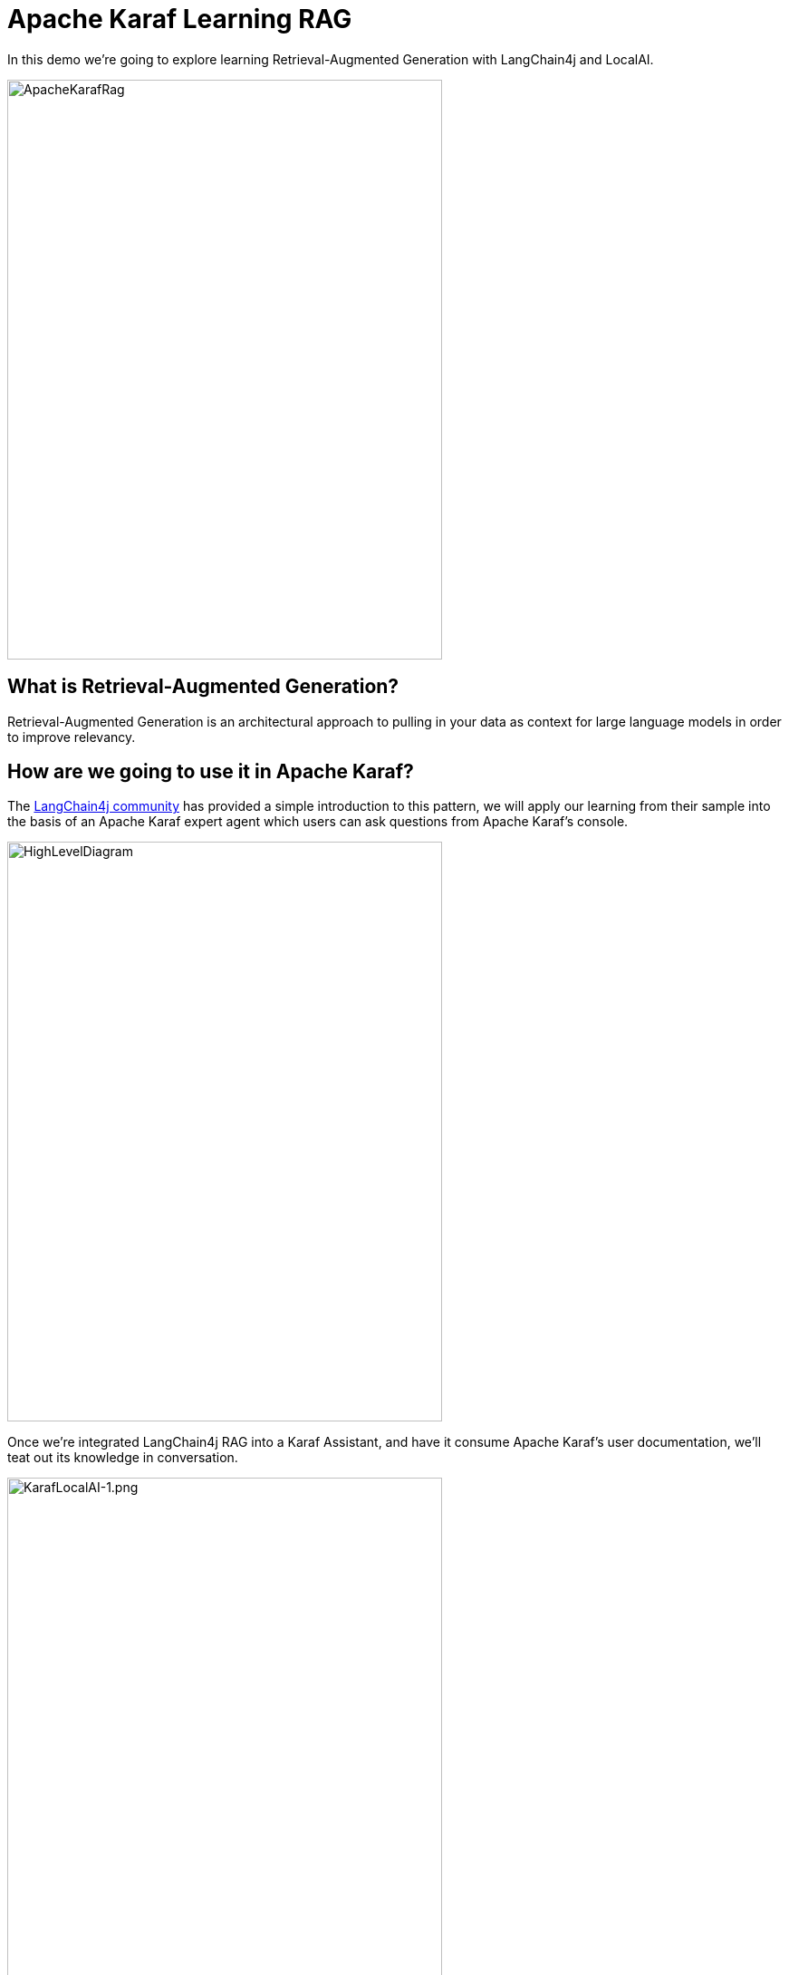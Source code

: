 = Apache Karaf Learning RAG

In this demo we're going to explore learning Retrieval-Augmented Generation with LangChain4j and LocalAI.

image::./assets/images/ApacheKarafRag.png[alt=ApacheKarafRag,width=480,height=640,align="center"]

== What is Retrieval-Augmented Generation?

Retrieval-Augmented Generation is an architectural approach to pulling in your data as context for large language models in order to improve relevancy.



== How are we going to use it in Apache Karaf?

The https://github.com/langchain4j/langchain4j-examples/blob/main/rag-examples/src/main/java/_3_advanced/_01_Advanced_RAG_with_Query_Compression_Example.java[LangChain4j community] has provided a simple introduction to this pattern, we will apply our learning from their sample into the basis of an Apache Karaf expert agent which users can ask questions from Apache Karaf's console.

image::./assets/images/HighLevelDiagram.png[alt=HighLevelDiagram,width=480,height=640,align="center"]

Once we're integrated LangChain4j RAG into a Karaf Assistant, and have it consume Apache Karaf's user documentation, we'll teat out its knowledge in conversation.

image::./assets/images/KarafLocalAI-1.png[alt=KarafLocalAI-1.png,width=480,height=640,align="center"]
image::./assets/images/KarafLocalAI-2.png[alt=KarafLocalAI-2.png,width=480,height=640,align="center"]
image::./assets/images/KarafLocalAI-3.png[alt=KarafLocalAI-3.png,width=480,height=640,align="center"]


== Build and run the demo

For our demo you'll need to source Java 11 or above.

Build:
[,bash,num]
----
mvn clean install
----

Installation in Apache Karaf 4.4.6:
[,bash,num]
----
feature:install scr
install -s wrap:mvn:com.google.code.gson/gson/2.11.0
install -s mvn:commons-io/commons-io/2.15.1
install -s wrap:mvn:org.apache.tika/tika-core/2.9.2
install -s wrap:mvn:org.apache.opennlp/opennlp-tools/1.9.4
install -s wrap:mvn:org.apache.commons/commons-compress/1.27.1
install -s mvn:com.fasterxml.jackson.core/jackson-core/2.15.0
install -s mvn:com.fasterxml.jackson.core/jackson-annotations/2.15.0
install -s mvn:com.fasterxml.jackson.core/jackson-databind/2.15.0
install -s wrap:mvn:com.knuddels/jtokkit/1.1.0
install -s mvn:com.savoir.apache.karaf.rag/agentServiceApi
install -s mvn:com.savoir.apache.karaf.rag/agentServiceImpl
install -s mvn:com.savoir.apache.karaf.rag/command
----

LocalAI will need to be running before it can process user requests.
In our demo we use a docker image with support for NVidia GPU.

Run LocalAI via Docker on Windows x86_64:
[,bash,num]
----
docker run -p 8080:8080 --name local-ai -ti localai/localai:latest-aio-cpu
docker run --rm -d -p 8080:8080 --gpus all --name local-ai -ti localai/localai:latest-aio-gpu-nvidia-cuda-11
----

Note:

Error gRPC service was encountered when running LocalAI docker image on Apple Silicon.

Ran both Apache Karaf and LocalAI on the same host for successful demo run.

== Future Work

LangChain4J embedding jar, and its dependencies are not OSGi ready out-of-the-box, we can consider helping those libraries to make OSGi friendly releases.

If its not possible to update those libraries to be more OSGi friendly, then we need to consider other JVMs to run the RAG service, then integrate to them.

Its possible that https://github.com/apache/karaf-minho[Apache Karaf Minho] may provide a future Karaf style experience with better support for non-OSGi workflows.

This demo project only starts to scratch the surface of RAG patterns, we intend to explore more of them in future posts.

== Conclusions

The included demo to this article is NOT production code. We implemented replacement classes where possible to allow Classpath resource access in an OSGi environment.

The concepts for ingesting a document, and setting up Retrieval-Augmented Generation architecture ARE worth investigating.

== About the Authors

link:https://github.com/savoirtech/blogs/blob/main/authors/JamieGoodyear.md[Jamie Goodyear]

== Reaching Out

Please do not hesitate to reach out with questions and comments, here on the Blog, or through the Savoir Technologies website at https://www.savoirtech.com.

== With Thanks

Thank you to the Apache Karaf, and LangChain4J communities.

(c) 2024 Savoir Technologies
